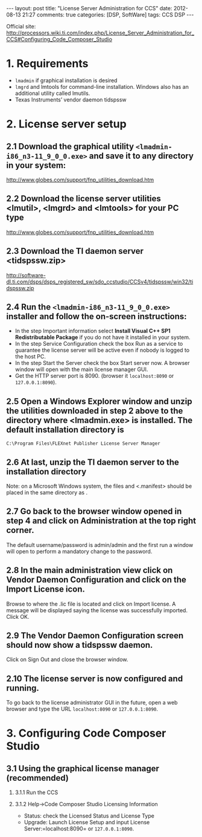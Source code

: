 #+begin_html
---
layout: post
title: "License Server Administration for CCS"
date:  2012-08-13 21:27
comments: true
categories: [DSP, SoftWare]
tags: CCS DSP
---
#+end_html
#+options: H:2 num:t toc:t 
Official site: http://processors.wiki.ti.com/index.php/License_Server_Administration_for_CCS#Configuring_Code_Composer_Studio
* 1. Requirements
+ =lmadmin= if graphical installation is desired
+ =lmgrd= and lmtools for command-line installation. Windows also has an additional utility called lmutils.
+ Texas Instruments’ vendor daemon tidspssw

#+begin_html
<!-- more -->
#+end_html

* 2. License server setup
** 2.1 Download the graphical utility =<lmadmin-i86_n3-11_9_0_0.exe>= and save it to any directory in your system:
http://www.globes.com/support/fnp_utilities_download.htm
** 2.2 Download the license server utilities <lmutil>, <lmgrd> and <lmtools> for your PC type
http://www.globes.com/support/fnp_utilities_download.htm
** 2.3 Download the TI daemon server <tidspssw.zip> 
http://software-dl.ti.com/dsps/dsps_registered_sw/sdo_ccstudio/CCSv4/tidspssw/win32/tidspssw.zip
** 2.4 Run the  =<lmadmin-i86_n3-11_9_0_0.exe>= installer and follow the on-screen instructions:
+ In the step Important information select *Install Visual C++ SP1 Redistributable Package* if you do not have it installed in your system.
+ In the step Service Configuration check the box Run as a service to guarantee the license server will be active even if nobody is logged to the host PC.
+ In the step Start the Server check the box Start server now. A
  browser window will open with the main license manager GUI. 
+ Get the HTTP server port is 8090. (browser it =localhost:8090= or
  =127.0.0.1:8090=).
** 2.5 Open a Windows Explorer window and unzip the utilities downloaded in step 2 above to the directory where <lmadmin.exe> is installed. The default installation directory is

 =C:\Program Files\FLEXnet Publisher License Server Manager=
** 2.6 At last, unzip the TI daemon server to the installation directory
#+begin_html
<p class="info"> Note: on a Microsoft Windows system, the files
<tidspssw.exe> and <.manifest> should be placed in the same directory
as <lmadmin.exe>.</p>
#+end_html
** 2.7 Go back to the browser window opened in step 4 and click on Administration at the top right corner. 
The default username/password is admin/admin and the first run a
window will open to perform a mandatory change to the password.
** 2.8 In the main administration view click on Vendor Daemon Configuration and click on the Import License icon. 
 Browse to where the .lic file is located and click on Import license.
 A message will be displayed saying the license was successfully
 imported. Click OK.
** 2.9 The Vendor Daemon Configuration screen should now show a tidspssw daemon.
 Click on Sign Out and close the browser window.
** 2.10 The license server is now configured and running. 
To go back to the license administrator GUI in the future, open a web
browser and type the URL  =localhost:8090= or =127.0.0.1:8090=.

* 3. Configuring Code Composer Studio
** 3.1 Using the graphical license manager (recommended)
*** 3.1.1 Run the CCS
*** 3.1.2 Help->Code Composer Studio Licensing Information
+ Status: check the Licensed Status and License Type
+ Upgrade: Launch License Setup and input License
  Server:=localhost:8090= or =127.0.0.1:8090=.








